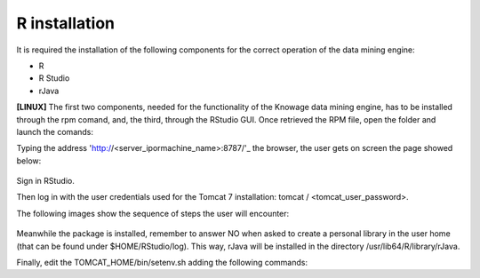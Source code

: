 R installation
===================

It is required the installation of the following components for the correct operation of the data mining engine:

-  R
-  R Studio
-  rJava

**[LINUX]** The first two components, needed for the functionality of the Knowage data mining engine, has to be installed through the rpm comand, and, the third, through the RStudio GUI. Once retrieved the RPM file, open the folder and launch the comands:

.. code-block:: bash
   :caption: Commands for the rpm file
   :linenos:
  
   rpm -Uvh ./R-3.2.2-1.el6.x86_64.rpm               
   yum install --nogpgcheck rstudio-server-rhel-0.99.486-x86_64.rpm
   cp ./RStudio/rJava_0.9-8.tar.gz $TOMCAT_HOME
   chown tomcat $TOMCAT_HOME/rJava_0.98.tar.gz
   chown -R tomcat.root /usr/lib64/R/library && chmod -R 775 /usr/lib64/R/library 
   chown -R tomcat.root /usr/share/doc/R-3.2.2 && chmod -R 775 /usr/share/doc/R

Typing the address 'http://<server_ipormachine_name>:8787/'_ the browser, the user gets on screen the page showed below:

.. figure:: media/image24.png

Sign in RStudio.

Then log in with the user credentials used for the Tomcat 7 installation: tomcat / <tomcat_user_password>.

The following images show the sequence of steps the user will encounter:

.. figure:: media/image25.png

.. figure:: media/image26.png

.. figure:: media/image27.png

Meanwhile the package is installed, remember to answer NO when asked   to create a personal library in the user home (that can be found under $HOME/RStudio/log). This way, rJava will be installed in the directory /usr/lib64/R/library/rJava.

Finally, edit the TOMCAT_HOME/bin/setenv.sh adding the following commands:

.. code-block:: bash
   :linenos:

   export R_HOME=/usr/lib64/R                          
   export LD_LIBRARY_PATH=/usr/lib64/R/library/rJava/jri

